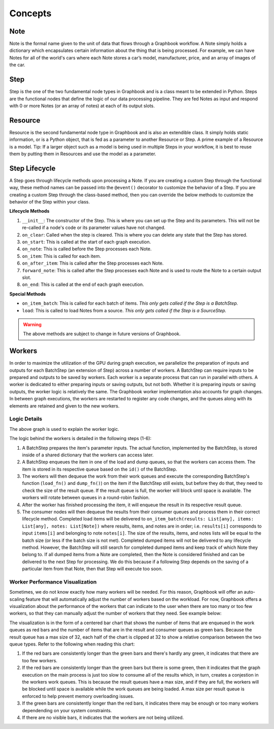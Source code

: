 Concepts
########

Note
*****

Note is the formal name given to the unit of data that flows through a Graphbook workflow. A Note simply holds a dictionary which encapsulates certain information about the thing that is being processed. For example, we can have Notes for all of the world's cars where each Note stores a car’s model, manufacturer, price, and an array of images of the car. 

Step
*****

Step is the one of the two fundamental node types in Graphbook and is a class meant to be extended in Python. Steps are the functional nodes that define the logic of our data processing pipeline. They are fed Notes as input and respond with 0 or more Notes (or an array of notes) at each of its output slots.

Resource
********

Resource is the second fundamental node type in Graphbook and is also an extendible class. It simply holds static information, or is a Python object, that is fed as a parameter to another Resource or Step. A prime example of a Resource is a model. Tip: If a larger object such as a model is being used in multiple Steps in your workflow, it is best to reuse them by putting them in Resources and use the model as a parameter.

Step Lifecycle
**************

A Step goes through lifecycle methods upon processing a Note.
If you are creating a custom Step through the functional way, these method names can be passed into the ``@event()`` decorator to customize the behavior of a Step.
If you are creating a custom Step through the class-based method, then you can override the below methods to customize the behavior of the Step within your class.

**Lifecycle Methods**

#. ``__init__``: The constructor of the Step. This is where you can set up the Step and its parameters. This will not be re-called if a node's code or its parameter values have not changed.
#. ``on_clear``: Called when the step is cleared. This is where you can delete any state that the Step has stored.
#. ``on_start``: This is called at the start of each graph execution.
#. ``on_note``: This is called before the Step processes each Note.
#. ``on_item``: This is called for each item.
#. ``on_after_item``: This is called after the Step processes each Note.
#. ``forward_note``: This is called after the Step processes each Note and is used to route the Note to a certain output slot.
#. ``on_end``: This is called at the end of each graph execution.

**Special Methods**

* ``on_item_batch``: This is called for each batch of items. *This only gets called if the Step is a BatchStep.*
* ``load``: This is called to load Notes from a source. *This only gets called if the Step is a SourceStep.*

.. warning::

    The above methods are subject to change in future versions of Graphbook.

Workers
********

In order to maximize the utilization of the GPU during graph execution, we parallelize the preparation of inputs and outputs
for each BatchStep (an extension of Step) across a number of workers.
A BatchStep can require inputs to be prepared and outputs to be saved by workers.
Each worker is a separate process that can run in parallel with others.
A worker is dedicated to either preparing inputs or saving outputs, but not both. Whether it is preparing inputs or saving outputs, the worker logic
is relatively the same.
The Graphbook worker implementation also accounts for graph changes.
In between graph executions, the workers are restarted to register any code changes, and the queues along with its elements are retained and given to the new workers.

Logic Details
=============

.. image:: _static/concepts/graphbookworkersgraph.svg
    :alt: Example Graph
    :align: center

The above graph is used to explain the worker logic.

.. image:: _static/concepts/graphbookworkers.svg
    :alt: Graphbook Worker Concepts Illustration
    :align: center


The logic behind the workers is detailed in the following steps (1-6):

#.
    A BatchStep prepares the item's parameter inputs.
    The actual function, implemented by the BatchStep, is stored inside of a shared dictionary that the workers can access later.
#.
    A BatchStep enqueues the item in one of the load and dump queues, so that the workers can access them. The item is stored in its respective queue based on the ``id()`` of the BatchStep.
#.
    The workers will then dequeue the work from their work queues and execute the corresponding BatchStep's function (``load_fn()`` and ``dump_fn()``) on the item if the BatchStep still exists, but before they do that, they need to check the size of the result queue.
    If the result queue is full, the worker will block until space is available. The workers will rotate between queues in a round-robin fashion.
#.
    After the worker has finished processing the item, it will enqueue the result in its respective result queue.
#.
    The consumer nodes will then dequeue the results from their consumer queues and process them in their correct lifecycle method.
    Completed load items will be delivered to ``on_item_batch(results: List[any], items: List[any], notes: List[Note])`` where results, items, and notes are in order; i.e. ``results[i]`` corresponds to input ``items[i]`` and belonging to note ``notes[i]``.
    The size of the results, items, and notes lists will be equal to the batch size (or less if the batch size is not met).
    Completed dumped items will not be delivered to any lifecycle method.
    However, the BatchStep will still search for completed dumped items and keep track of which Note they belong to.
    If all dumped items from a Note are completed, then the Note is considered finished and can be delivered to the next Step for processing.
    We do this because if a following Step depends on the saving of a particular item from that Note, then that Step will execute too soon.

Worker Performance Visualization
=================================================

Sometimes, we do not know exactly how many workers will be needed. For this reason, Graphbook will offer an auto-scaling feature that will automatically adjust the number of workers based on the workload. 
For now, Graphbook offers a visualization about the performance of the workers that can indicate to the user when there are too many or too few workers, so that they can manually adjust the number of workers that they need.
See example below:


.. image:: _static/concepts/workers-vis.png
    :alt: Graphbook Worker Performance Visualization
    :align: center


The visualization is in the form of a centered bar chart that shows the number of items that are enqueued in the work queues as red bars and the number of items that are in the result and consumer queues as green bars.
Because the result queue has a max size of 32, each half of the chart is clipped at 32 to show a relative comparison between the two queue types.
Refer to the following when reading this chart:

#. If the red bars are consistently longer than the green bars and there's hardly any green, it indicates that there are too few workers.
#. If the red bars are consistently longer than the green bars but there is some green, then it indicates that the graph execution on the main process is just too slow to consume all of the results which, in turn, creates a conjestion in the workers work queues. This is because the result queues have a max size, and if they are full, the workers will be blocked until space is available while the work queues are being loaded. A max size per result queue is enforced to help prevent memory overloading issues.
#. If the green bars are consistently longer than the red bars, it indicates there may be enough or too many workers dependending on your system constraints.
#. If there are no visible bars, it indicates that the workers are not being utilized.
